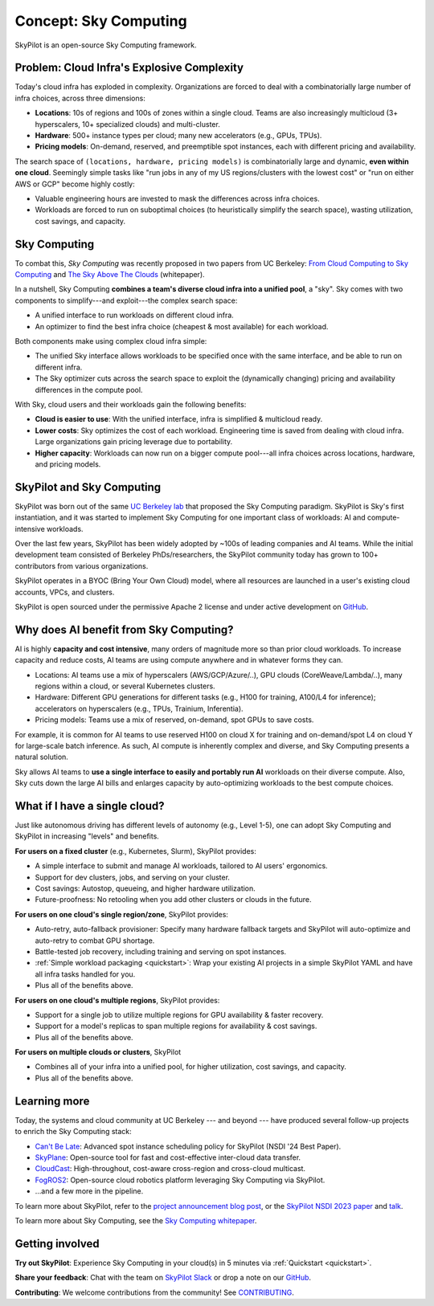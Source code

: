 .. _sky-computing:

Concept: Sky Computing
===============================

SkyPilot is an open-source Sky Computing framework.

.. In this page, we briefly review the concept of Sky Computing.

.. figure:: ../images/sky-above-clouds-gen.png
   :width: 60%
   :align: center

Problem: Cloud Infra's Explosive Complexity
-------------------------------------------

Today's cloud infra has exploded in complexity.
Organizations are forced to deal with a combinatorially large number of infra choices, across three dimensions:

- **Locations**: 10s of regions and 100s of zones within a single cloud. Teams are also increasingly multicloud (3+ hyperscalers, 10+
  specialized clouds) and multi-cluster.
- **Hardware**: 500+ instance types per cloud; many new accelerators (e.g., GPUs, TPUs).
- **Pricing models**: On-demand, reserved, and preemptible spot instances, each with different pricing and availability.

The search space of ``(locations, hardware, pricing models)`` is combinatorially
large and dynamic, **even within one cloud**.  Seemingly simple tasks like "run jobs in any of my US
regions/clusters with the lowest cost" or "run on either AWS or GCP" become highly costly:

- Valuable engineering hours are invested to mask the differences across infra choices.
- Workloads are forced to run on suboptimal choices (to heuristically simplify the search space), wasting utilization, cost savings, and capacity.

.. TODO: say something about 'abstracting away the infra choices while exploiting cost and capacity differences is hard.'

.. The search space of ``(locations, pricing models, hardware)`` is huge and highly
.. complex. For example, not all locations offer the same hardware; even when a region does,
.. the pricing and availability may be dynamic, depending on the pricing model.

.. As a result, tasks like "run my jobs in any of the US regions in the cheapest
.. way" or "run my jobs on either my AWS or GCP account" become highly complex.
.. Dealing with such **diverse compute** costs significant engineering hours.
.. As heuristics workloads are often forced to run on suboptimal infra choices --- wasting utilization, cost savings, and capacity.

.. Today's cloud ecosystem has significant cloud lock-in. Many workloads are forced to
.. run on specific clouds. As a result, cloud users lose on cost savings, higher capacity, and
.. portability.

Sky Computing
-------------------------

To combat this, *Sky Computing* was recently proposed in two papers from UC Berkeley:
`From Cloud Computing to Sky Computing <https://sigops.org/s/conferences/hotos/2021/papers/hotos21-s02-stoica.pdf>`_ and
`The Sky Above The Clouds <https://arxiv.org/abs/2205.07147>`_ (whitepaper).

In a nutshell, Sky Computing **combines a team's diverse cloud infra into a unified pool**, a "sky".
Sky comes with two components to simplify---and exploit---the complex search space:

- A unified interface to run workloads on different cloud infra.
- An optimizer to find the best  infra choice (cheapest & most available) for each workload.

.. In a nutshell, Sky Computing is a **portable multicloud** paradigm: a Sky layer
.. receives workloads from users and executes them in the "best" (e.g., cheapest
.. and most available) cloud location and infra choice. It combines clouds into a "sky", a unified compute pool.

Both components make using complex cloud infra simple:

- The unified Sky interface allows workloads to be specified once with the same interface, and be able to run on different infra.
- The Sky optimizer cuts across the search space to exploit the (dynamically changing) pricing and availability differences in the compute pool.

.. - The Sky optimizer further saves costs and increases capacity by exploiting the (dynamically changing) pricing and availability differences in the search space.

.. The unified Sky interface frees users from manually ensuring their workloads can run on diverse infra choices, saving valuable engineering time.
.. Sky's optimizer further exploits the complex search space to automatically find infra choices with cheaper cost and higher capacity, cutting across a combinatorially large search space.

.. As such, Sky Computing **enables cloud portability for (certain) workloads**, freeing users from
.. manually porting across clouds and abstracting away their cumbersome differences.

.. One definition of "best placement" is "cheapest and available", especially for
.. AI workloads that need expensive GPU/TPU/accelerator compute.

With Sky, cloud users and their workloads gain the following benefits:

* **Cloud is easier to use**: With the unified interface, infra is simplified & multicloud ready.
* **Lower costs**: Sky optimizes the cost of each workload.  Engineering time is saved from dealing with cloud infra. Large organizations gain pricing leverage due to portability.
* **Higher capacity**: Workloads can now run on a bigger compute pool---all infra choices across locations, hardware, and pricing models.

.. * **Portability**: Cloud infra setup is simplified and automatically multicloud ready.

.. Sky can leverage, but differs from, today's multicloud systems. The latter are typically
.. "partitioned multicloud": for example, in a multicloud organization, workload
.. X always runs in cloud A and workload Y always runs in cloud B --- no portability is involved.

.. Importantly, Sky Computing **also benefits single-cloud users**: Sky
.. simplifies running workloads across a single cloud provider's regions/zones, pricing models, and hardware.

.. can optimize across a single cloud provider's regions/zones, pricing models, and hardware.

SkyPilot and Sky Computing
---------------------------------------------------

SkyPilot was born out of the same `UC Berkeley lab <https://sky.cs.berkeley.edu/>`_  that
proposed the Sky Computing paradigm.
SkyPilot is Sky's first instantiation, and it was started to implement Sky Computing for one important class of workloads: AI and compute-intensive workloads.

Over the last few years, SkyPilot has been widely adopted by ~100s of leading companies and AI teams.
While the initial development team
consisted of Berkeley PhDs/researchers, the SkyPilot community today has grown to
100+ contributors from various organizations.

SkyPilot operates in a BYOC (Bring Your Own Cloud) model, where all resources
are launched in a user's existing cloud accounts, VPCs, and clusters.

SkyPilot is open sourced under the permissive Apache 2 license and under
active development on `GitHub <https://github.com/skypilot-org/skypilot>`_.

.. Why do AI and compute-intensive workloads benefit from Sky Computing?
Why does AI benefit from Sky Computing?
---------------------------------------------------

.. TODO: Convincing arguments here. Tone of 'talking to a new hire'.

.. AI is highly **capacity and cost intensive**, many orders of magnitude higher than prior cloud workloads:

.. - Capacity: AI workloads need GPUs/TPUs/accelerators.  Many teams find AI
..   hardware across locations (e.g., several clusters, regions, or clouds).
.. - Cost: AI accelerators are highly expensive. Many teams use different pricing
..   models (mix of reserved, on-demand, spot instances) and/or different hardware
..   types to save costs.

AI is highly **capacity and cost intensive**, many orders of magnitude more so
than prior cloud workloads. To increase capacity and reduce costs, AI teams are using compute anywhere and in whatever forms they can.

- Locations: AI teams use a mix of hyperscalers (AWS/GCP/Azure/..), GPU
  clouds (CoreWeave/Lambda/..), many regions within a cloud, or several
  Kubernetes clusters.
- Hardware: Different GPU generations for different tasks (e.g., H100 for
  training, A100/L4 for inference); accelerators on hyperscalers (e.g., TPUs, Trainium, Inferentia).
- Pricing models: Teams use a mix of reserved, on-demand, spot GPUs to save costs.

For example, it is common for AI teams
to use reserved H100 on cloud X for training and on-demand/spot L4 on cloud Y
for large-scale batch inference.
As such, AI compute is inherently complex and diverse, and Sky Computing presents a natural solution.

Sky allows AI teams to **use a single interface to easily and portably run AI** workloads on their diverse compute.
Also, Sky cuts down the large AI bills and enlarges capacity by auto-optimizing workloads to the best compute choices.

.. These benefits apply even if a team uses one cloud provider.

..  without tedious infra burden on the AI and infra teams.

.. Sky Computing naturally **unifies diverse compute** into a simple interface, solving this challenge.
.. By running workloads with Sky's unified interface, users can *easily and portably* run AI workloads on diverse compute,
.. thereby increasing capacity and lowering costs. Importantly, these benefits come
.. without tedious infra burden on the AI and infra teams.

.. Thus, utilizing diverse compute across locations, pricing
.. models, and hardware is critical for AI workloads to increase capacity and reduce costs.

.. However, the search space of (locations, pricing models, hardware) is large and
.. complex to optimize, so using diverse compute across these dimensions is a difficult
.. infra challenge.

.. However, using diverse compute across these dimensions is a hard infra
.. challenge: the search space of (locations, pricing models, hardware) is large and
.. complex to optimize.

.. Thus, utilizing diverse compute across locations, pricing
.. models, and hardware is critical for AI workloads to increase capacity and reduce costs. However,
.. this is a hard infra challenge: the search space of (cloud(s), pricing models, hardware) is huge and difficult to optimize.



.. It allows AI workloads to *easily and portably utilize diverse compute infra*,

.. What about data?
.. ---------------------------------------------------

.. TODO: Talk about data locality.

What if I have a single cloud?
---------------------------------------------------

Just like autonomous driving has different levels of autonomy (e.g., Level 1-5), one can adopt Sky Computing and SkyPilot in increasing "levels" and benefits.

**For users on a fixed cluster** (e.g., Kubernetes, Slurm), SkyPilot provides:

- A simple interface to submit and manage AI workloads, tailored to AI users' ergonomics.
- Support for dev clusters, jobs, and serving on your cluster.
- Cost savings: Autostop, queueing, and higher hardware utilization.
- Future-proofness: No retooling when you add other clusters or clouds in the future.

**For users on one cloud's single region/zone**, SkyPilot provides:

- Auto-retry, auto-fallback provisioner: Specify many hardware fallback targets and SkyPilot will auto-optimize and auto-retry to combat GPU shortage.
- Battle-tested job recovery, including training and serving on spot instances.
- :ref:`Simple workload packaging <quickstart>`: Wrap your existing AI projects in a simple SkyPilot YAML and have all infra tasks handled for you.
- Plus all of the benefits above.

**For users on one cloud's multiple regions**, SkyPilot provides:

- Support for a single job to utilize multiple regions for GPU availability & faster recovery.
- Support for a model's replicas to span multiple regions for availability & cost savings.
- Plus all of the benefits above.

**For users on multiple clouds or clusters**, SkyPilot

- Combines all of your infra into a unified pool, for higher utilization, cost savings, and capacity.
- Plus all of the benefits above.



Learning more
---------------------------------------------------

Today, the systems and cloud community at UC Berkeley --- and beyond --- have
produced several follow-up projects to enrich the Sky Computing stack:

- `Can't Be Late <https://www.usenix.org/conference/nsdi24/presentation/wu-zhanghao>`_: Advanced spot instance scheduling policy for SkyPilot (NSDI '24 Best Paper).
- `SkyPlane <https://github.com/skyplane-project/skyplane>`_: Open-source tool for fast and cost-effective inter-cloud data transfer.
- `CloudCast <https://www.usenix.org/conference/nsdi24/presentation/wooders>`_: High-throughout, cost-aware cross-region and cross-cloud multicast.
- `FogROS2 <https://berkeleyautomation.github.io/FogROS2/about>`_: Open-source cloud robotics platform leveraging Sky Computing via SkyPilot.
- …and a few more in the pipeline.

To learn more about SkyPilot, refer to the `project announcement blog post <https://blog.skypilot.co/introducing-skypilot/>`_, or the   `SkyPilot NSDI 2023 paper
<https://www.usenix.org/system/files/nsdi23-yang-zongheng.pdf>`_ and `talk
<https://www.usenix.org/conference/nsdi23/presentation/yang-zongheng>`_.

To learn more about Sky Computing, see the `Sky Computing whitepaper <https://arxiv.org/abs/2205.07147>`_.


Getting involved
---------------------------------------------------

**Try out SkyPilot**: Experience Sky Computing in your cloud(s) in 5 minutes via :ref:`Quickstart <quickstart>`.

**Share your feedback**: Chat with the team on `SkyPilot Slack <http://slack.skypilot.co>`_ or drop a note on our `GitHub <https://github.com/skypilot-org/skypilot>`_.

**Contributing**: We welcome contributions from the community! See `CONTRIBUTING <https://github.com/skypilot-org/skypilot/blob/master/CONTRIBUTING.md>`_.

